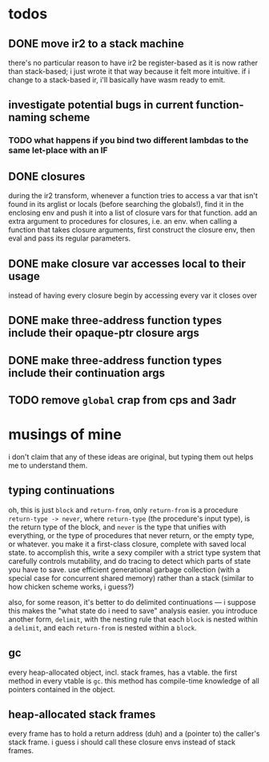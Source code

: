 * todos
** DONE move ir2 to a stack machine
   CLOSED: [2020-03-17 Tue 11:49]
   there's no particular reason to have ir2 be register-based as it is now
   rather than stack-based; i just wrote it that way because it felt more
   intuitive. if i change to a stack-based ir, i'll basically have wasm ready
   to emit.
** investigate potential bugs in current function-naming scheme
*** TODO what happens if you bind two different lambdas to the same let-place with an IF
** DONE closures
   CLOSED: [2020-04-09 Thu 19:30]
   during the ir2 transform, whenever a function tries to access a var that
   isn't found in its arglist or locals (before searching the globals!), find
   it in the enclosing env and push it into a list of closure vars for that
   function. add an extra argument to procedures for closures, i.e. an
   env. when calling a function that takes closure arguments, first construct
   the closure env, then eval and pass its regular parameters.
** DONE make closure var accesses local to their usage
   CLOSED: [2020-04-11 Sat 16:57]
   instead of having every closure begin by accessing every var it closes over
** DONE make three-address function types include their opaque-ptr closure args
   CLOSED: [2020-07-10 Fri 16:12]
** DONE make three-address function types include their continuation args
   CLOSED: [2020-07-10 Fri 21:34]
** TODO remove ~global~ crap from cps and 3adr
* musings of mine
  i don't claim that any of these ideas are original, but typing them out helps
  me to understand them.
** typing continuations
   oh, this is just ~block~ and ~return-from~, only ~return-from~ is a
   procedure ~return-type -> never~, where ~return-type~ (the procedure's input
   type), is the return type of the block, and ~never~ is the type that unifies
   with everything, or the type of procedures that never return, or the empty
   type, or whatever. you make it a first-class closure, complete with saved
   local state. to accomplish this, write a sexy compiler with a strict type
   system that carefully controls mutability, and do tracing to detect which
   parts of state you have to save. use efficient generational garbage
   collection (with a special case for concurrent shared memory) rather than a
   stack (similar to how chicken scheme works, i guess?)

   also, for some reason, it's better to do delimited continuations --- i
   suppose this makes the "what state do i need to save" analysis easier. you
   introduce another form, ~delimit~, with the nesting rule that each ~block~
   is nested within a ~delimit~, and each ~return-from~ is nested within a
   ~block~.
** gc
   every heap-allocated object, incl. stack frames, has a vtable. the first
   method in every vtable is ~gc~. this method has compile-time knowledge of
   all pointers contained in the object.
** heap-allocated stack frames
   every frame has to hold a return address (duh) and a (pointer to) the
   caller's stack frame. i guess i should call these closure envs instead of
   stack frames.
